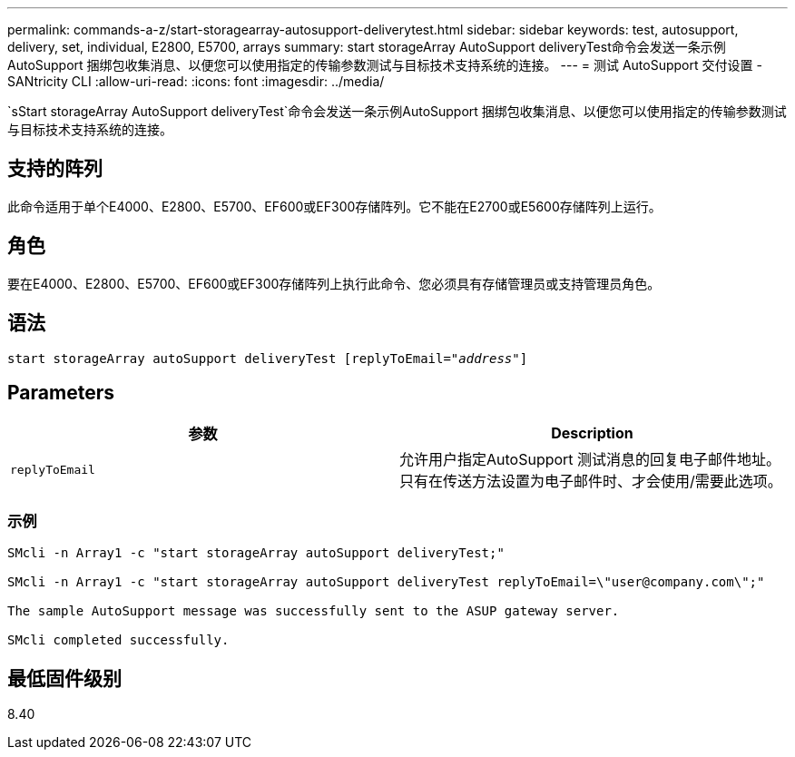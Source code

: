---
permalink: commands-a-z/start-storagearray-autosupport-deliverytest.html 
sidebar: sidebar 
keywords: test, autosupport, delivery, set, individual, E2800, E5700, arrays 
summary: start storageArray AutoSupport deliveryTest命令会发送一条示例AutoSupport 捆绑包收集消息、以便您可以使用指定的传输参数测试与目标技术支持系统的连接。 
---
= 测试 AutoSupport 交付设置 - SANtricity CLI
:allow-uri-read: 
:icons: font
:imagesdir: ../media/


[role="lead"]
`sStart storageArray AutoSupport deliveryTest`命令会发送一条示例AutoSupport 捆绑包收集消息、以便您可以使用指定的传输参数测试与目标技术支持系统的连接。



== 支持的阵列

此命令适用于单个E4000、E2800、E5700、EF600或EF300存储阵列。它不能在E2700或E5600存储阵列上运行。



== 角色

要在E4000、E2800、E5700、EF600或EF300存储阵列上执行此命令、您必须具有存储管理员或支持管理员角色。



== 语法

[source, cli, subs="+macros"]
----
start storageArray autoSupport deliveryTest pass:quotes[[replyToEmail="_address_"]]
----


== Parameters

[cols="2*"]
|===
| 参数 | Description 


 a| 
`replyToEmail`
 a| 
允许用户指定AutoSupport 测试消息的回复电子邮件地址。只有在传送方法设置为电子邮件时、才会使用/需要此选项。

|===


=== 示例

[listing]
----

SMcli -n Array1 -c "start storageArray autoSupport deliveryTest;"

SMcli -n Array1 -c "start storageArray autoSupport deliveryTest replyToEmail=\"user@company.com\";"

The sample AutoSupport message was successfully sent to the ASUP gateway server.

SMcli completed successfully.
----


== 最低固件级别

8.40
